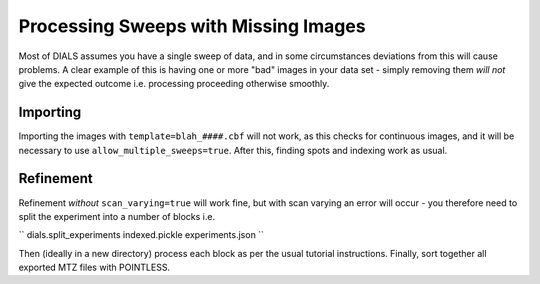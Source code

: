 +++++
Processing Sweeps with Missing Images
+++++

Most of DIALS assumes you have a single sweep of data, and in some circumstances deviations from this will cause problems. A clear example of this is having one or more "bad" images in your data set - simply removing them *will not* give the expected outcome i.e. processing proceeding otherwise smoothly.

Importing
=====

Importing the images with ``template=blah_####.cbf`` will not work, as this checks for continuous images, and it will be necessary to use ``allow_multiple_sweeps=true``. After this, finding spots and indexing work as usual.

Refinement
=====

Refinement *without* ``scan_varying=true`` will work fine, but with scan varying an error will occur - you therefore need to split the experiment into a number of blocks i.e.

``
dials.split_experiments indexed.pickle experiments.json
``

Then (ideally in a new directory) process each block as per the usual tutorial instructions. Finally, sort together all exported MTZ files with POINTLESS.
